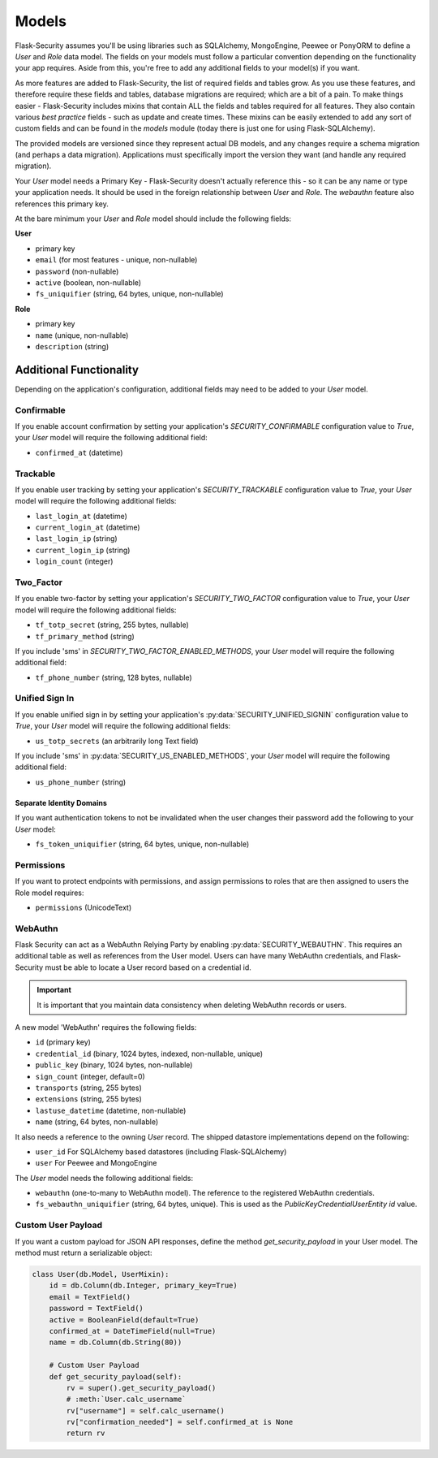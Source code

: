 .. _models_topic:

Models
======

Flask-Security assumes you'll be using libraries such as SQLAlchemy,
MongoEngine, Peewee or PonyORM to define a `User`
and `Role` data model. The fields on your models must follow a particular convention
depending on the functionality your app requires. Aside from this, you're free
to add any additional fields to your model(s) if you want.

As more features are added to Flask-Security, the list of required fields and tables grow.
As you use these features, and therefore require these fields and tables, database migrations are required;
which are a bit of a pain. To make things easier - Flask-Security includes mixins that
contain ALL the fields and tables required for all features. They also contain
various `best practice` fields - such as update and create times. These mixins can
be easily extended to add any sort of custom fields and can be found in the
`models` module (today there is just one for using Flask-SQLAlchemy).

The provided models are versioned since they represent actual DB models, and any
changes require a schema migration (and perhaps a data migration). Applications
must specifically import the version they want (and handle any required migration).

Your `User` model needs a Primary Key - Flask-Security doesn't actually reference
this - so it can be any name or type your application needs. It should be used in the
foreign relationship between `User` and `Role`. The `webauthn` feature also
references this primary key.

At the bare minimum your `User` and `Role` model should include the following fields:

**User**

* primary key
* ``email`` (for most features - unique, non-nullable)
* ``password`` (non-nullable)
* ``active`` (boolean, non-nullable)
* ``fs_uniquifier`` (string, 64 bytes, unique, non-nullable)


**Role**

* primary key
* ``name`` (unique, non-nullable)
* ``description`` (string)


Additional Functionality
------------------------

Depending on the application's configuration, additional fields may need to be
added to your `User` model.

Confirmable
^^^^^^^^^^^

If you enable account confirmation by setting your application's
`SECURITY_CONFIRMABLE` configuration value to `True`, your `User` model will
require the following additional field:

* ``confirmed_at`` (datetime)

Trackable
^^^^^^^^^

If you enable user tracking by setting your application's `SECURITY_TRACKABLE`
configuration value to `True`, your `User` model will require the following
additional fields:

* ``last_login_at`` (datetime)
* ``current_login_at`` (datetime)
* ``last_login_ip`` (string)
* ``current_login_ip`` (string)
* ``login_count`` (integer)

Two_Factor
^^^^^^^^^^

If you enable two-factor by setting your application's `SECURITY_TWO_FACTOR`
configuration value to `True`, your `User` model will require the following
additional fields:

* ``tf_totp_secret`` (string, 255 bytes, nullable)
* ``tf_primary_method`` (string)

If you include 'sms' in `SECURITY_TWO_FACTOR_ENABLED_METHODS`, your `User` model
will require the following additional field:

* ``tf_phone_number`` (string, 128 bytes, nullable)

Unified Sign In
^^^^^^^^^^^^^^^

If you enable unified sign in by setting your application's :py:data:`SECURITY_UNIFIED_SIGNIN`
configuration value to `True`, your `User` model will require the following
additional fields:

* ``us_totp_secrets`` (an arbitrarily long Text field)

If you include 'sms' in :py:data:`SECURITY_US_ENABLED_METHODS`, your `User` model
will require the following additional field:

* ``us_phone_number`` (string)

Separate Identity Domains
~~~~~~~~~~~~~~~~~~~~~~~~~
If you want authentication tokens to not be invalidated when the user changes their
password add the following to your `User` model:

* ``fs_token_uniquifier`` (string, 64 bytes, unique, non-nullable)

Permissions
^^^^^^^^^^^
If you want to protect endpoints with permissions, and assign permissions to roles
that are then assigned to users the Role model requires:

* ``permissions`` (UnicodeText)

WebAuthn
^^^^^^^^
Flask Security can act as a WebAuthn Relying Party by enabling
:py:data:`SECURITY_WEBAUTHN`. This requires an additional table as well as
references from the User model. Users can have many WebAuthn credentials, and
Flask-Security must be able to locate a User record based on a credential id.

.. important::
    It is important that you maintain data consistency when deleting WebAuthn
    records or users.

A new model 'WebAuthn' requires the following fields:

* ``id`` (primary key)
* ``credential_id`` (binary, 1024 bytes, indexed, non-nullable, unique)
* ``public_key`` (binary, 1024 bytes, non-nullable)
* ``sign_count`` (integer, default=0)
* ``transports`` (string, 255 bytes)
* ``extensions`` (string, 255 bytes)
* ``lastuse_datetime`` (datetime, non-nullable)
* ``name`` (string, 64 bytes, non-nullable)

It also needs a reference to the owning `User` record. The shipped datastore
implementations depend on the following:

* ``user_id`` For SQLAlchemy based datastores (including Flask-SQLAlchemy)
* ``user`` For Peewee and MongoEngine

The `User` model needs the following additional fields:

* ``webauthn`` (one-to-many to WebAuthn model).
  The reference to the registered WebAuthn credentials.
* ``fs_webauthn_uniquifier`` (string, 64 bytes, unique).
  This is used as the `PublicKeyCredentialUserEntity` `id` value.

Custom User Payload
^^^^^^^^^^^^^^^^^^^

If you want a custom payload for JSON API responses, define
the method `get_security_payload` in your User model. The method must return a
serializable object:

.. code-block:: python

    class User(db.Model, UserMixin):
        id = db.Column(db.Integer, primary_key=True)
        email = TextField()
        password = TextField()
        active = BooleanField(default=True)
        confirmed_at = DateTimeField(null=True)
        name = db.Column(db.String(80))

        # Custom User Payload
        def get_security_payload(self):
            rv = super().get_security_payload()
            # :meth:`User.calc_username`
            rv["username"] = self.calc_username()
            rv["confirmation_needed"] = self.confirmed_at is None
            return rv
